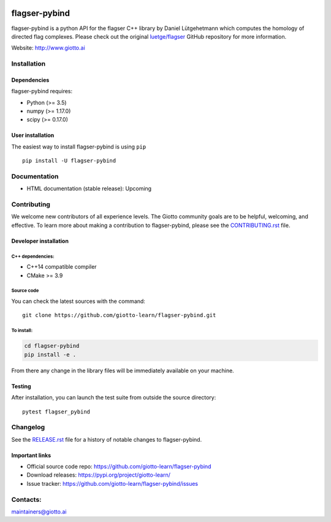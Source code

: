 .. image:: https://www.giotto.ai/static/vector/logo.svg
   :width: 850

|Azure|_ |Azure-cov|_ |Azure-test|_ |binder|_

.. |Azure| image:: https://dev.azure.com/giotto-learn/flagser-pybind/_apis/build/status/giotto-learn.flagser-pybind?branchName=master
.. _Azure: https://dev.azure.com/giotto-learn/flagser-pybind/

.. |Azure-cov| image:: https://img.shields.io/badge/Coverage-93%25-passed
.. _Azure-cov: https://dev.azure.com/giotto-learn/flagser-pybind/_build/results?buildId=342&view=codecoverage-tab

.. |Azure-test| image:: https://img.shields.io/badge/Testing-Passed-brightgreen
.. _Azure-test: https://dev.azure.com/giotto-learn/flagser-pybind/_build/results?buildId=342&view=ms.vss-test-web.build-test-results-tab

.. |binder| image:: https://mybinder.org/badge_logo.svg
.. _binder: https://mybinder.org/v2/gh/giotto-learn/flagser-pybind/master?filepath=examples


flagser-pybind
============


flagser-pybind is a python API for the flagser C++ library by Daniel Lütgehetmann which computes the homology of directed flag complexes. Please check out the original `luetge/flagser
<https://github.com/luetge/flagser>`_ GitHub repository for more information.


Website: http://www.giotto.ai


Installation
------------

Dependencies
~~~~~~~~~~~~

flagser-pybind requires:

- Python (>= 3.5)
- numpy (>= 1.17.0)
- scipy (>= 0.17.0)

User installation
~~~~~~~~~~~~~~~~~

The easiest way to install flagser-pybind is using ``pip``   ::

    pip install -U flagser-pybind

Documentation
-------------

- HTML documentation (stable release): Upcoming

Contributing
------------

We welcome new contributors of all experience levels. The Giotto
community goals are to be helpful, welcoming, and effective. To learn more about
making a contribution to flagser-pybind, please see the `CONTRIBUTING.rst
<https://github.com/giotto-learn/flagser-pybind/blob/master/CONTRIBUTING.rst>`_ file.

Developer installation
~~~~~~~~~~~~~~~~~~~~~~~

C++ dependencies:
'''''''''''''''''

-  C++14 compatible compiler
-  CMake >= 3.9

Source code
'''''''''''

You can check the latest sources with the command::

    git clone https://github.com/giotto-learn/flagser-pybind.git


To install:
'''''''''''

.. code-block:: bash

   cd flagser-pybind
   pip install -e .

From there any change in the library files will be immediately available on your machine.

Testing
~~~~~~~

After installation, you can launch the test suite from outside the
source directory::

    pytest flagser_pybind


Changelog
---------

See the `RELEASE.rst <https://github.com/giotto-learn/flagser-pybind/blob/master/RELEASE.rst>`__ file
for a history of notable changes to flagser-pybind.

Important links
~~~~~~~~~~~~~~~

- Official source code repo: https://github.com/giotto-learn/flagser-pybind
- Download releases: https://pypi.org/project/giotto-learn/
- Issue tracker: https://github.com/giotto-learn/flagser-pybind/issues





Contacts:
---------

maintainers@giotto.ai
